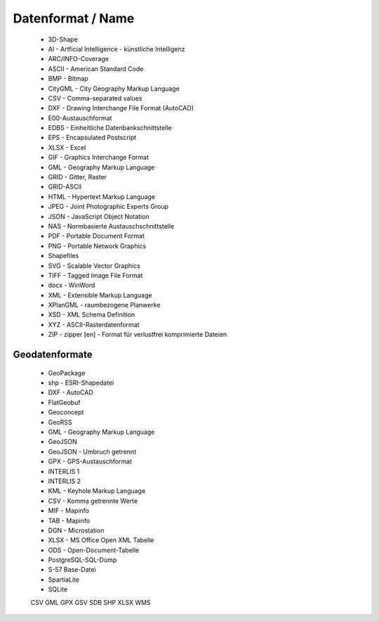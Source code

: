 
Datenformat / Name
==================

 - 3D-Shape
 - AI - Artficial Intelligence - künstliche Intelligenz
 - ARC/INFO-Coverage
 - ASCII - American Standard Code
 - BMP - Bitmap
 - CityGML -  City Geography Markup Language
 - CSV - Comma-separated values
 - DXF - Drawing Interchange File Format (AutoCAD)
 - E00-Austauschformat
 - EDBS - Einheitliche Datenbankschnittstelle
 - EPS - Encapsulated Postscript
 - XLSX - Excel
 - GIF - Graphics Interchange Format
 - GML - Geography Markup Language
 - GRID - Gitter, Raster
 - GRID-ASCII
 - HTML - Hypertext Markup Language
 - JPEG - Joint Photographic Experts Group
 - JSON - JavaScript Object Notation
 - NAS - Normbasierte Austauschschnittstelle
 - PDF - Portable Document Format
 - PNG - Portable Network Graphics
 - Shapefiles
 - SVG - Scalable Vector Graphics
 - TIFF - Tagged Image File Format 
 - docx - WinWord
 - XML - Extensible Markup Language
 - XPlanGML - raumbezogene Planwerke
 - XSD - XML Schema Definition
 - XYZ - ASCII-Rasterdatenformat
 - ZIP - zipper [en] - Format für verlustfrei komprimierte Dateien



Geodatenformate
---------------

 - GeoPackage
 
 - shp - ESRI-Shapedatei
 
 - DXF - AutoCAD
 
 - FlatGeobuf
 
 - Geoconcept
 
 - GeoRSS
 
 - GML - Geography Markup Language
 
 - GeoJSON
 
 - GeoJSON - Umbruch getrennt
 
 - GPX - GPS-Austauschformat
 
 - INTERLIS 1
 
 - INTERLIS 2
 
 - KML - Keyhole Markup Language
 
 - CSV - Komma getrennte Werte
 
 - MIF - Mapinfo
 
 - TAB - Mapinfo
 
 - DGN - Microstation
 
 - XLSX - MS Office Open XML Tabelle
 
 - ODS - Open-Document-Tabelle
 
 - PostgreSQL-SQL-Dump
 
 - S-57 Base-Datei
 
 - SpartiaLite
 
 - SQLite
 
 
 
 CSV
 GML
 GPX
 GSV
 SDB
 SHP
 XLSX
 WMS
 
 
